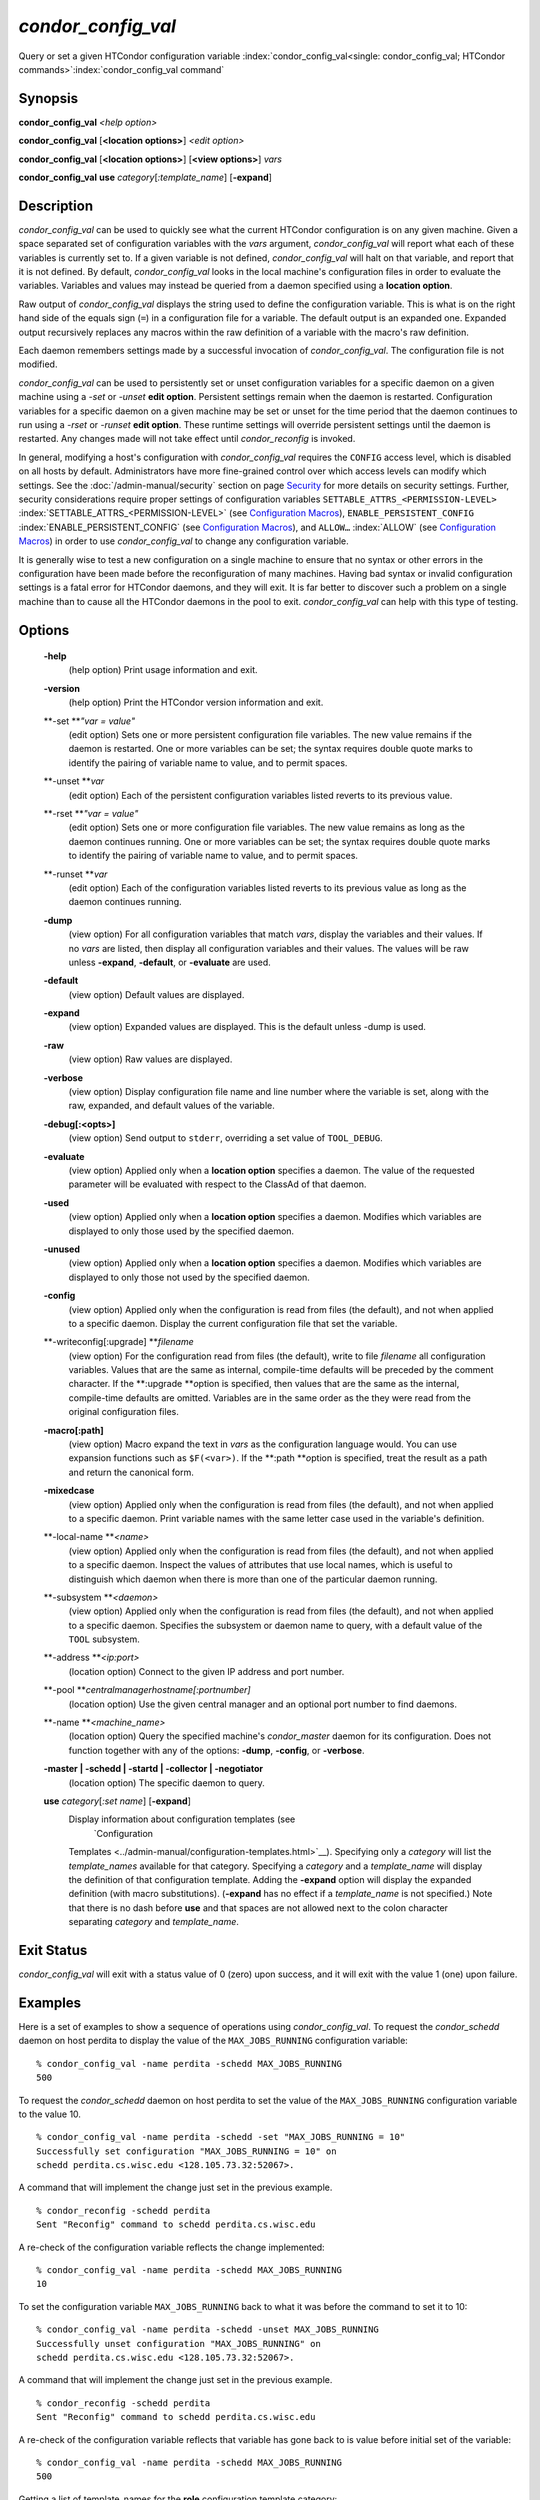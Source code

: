      

*condor\_config\_val*
=====================

Query or set a given HTCondor configuration variable
:index:`condor_config_val<single: condor_config_val; HTCondor commands>`\ :index:`condor_config_val command`

Synopsis
--------

**condor\_config\_val** *<help option>*

**condor\_config\_val** [**<location options>**\ ] *<edit option>*

**condor\_config\_val** [**<location options>**\ ] [**<view
options>**\ ] *vars*

**condor\_config\_val** **use** *category*\ [*:template\_name*\ ]
[**-expand**\ ]

Description
-----------

*condor\_config\_val* can be used to quickly see what the current
HTCondor configuration is on any given machine. Given a space separated
set of configuration variables with the *vars* argument,
*condor\_config\_val* will report what each of these variables is
currently set to. If a given variable is not defined,
*condor\_config\_val* will halt on that variable, and report that it is
not defined. By default, *condor\_config\_val* looks in the local
machine's configuration files in order to evaluate the variables.
Variables and values may instead be queried from a daemon specified
using a **location option**.

Raw output of *condor\_config\_val* displays the string used to define
the configuration variable. This is what is on the right hand side of
the equals sign (``=``) in a configuration file for a variable. The
default output is an expanded one. Expanded output recursively replaces
any macros within the raw definition of a variable with the macro's raw
definition.

Each daemon remembers settings made by a successful invocation of
*condor\_config\_val*. The configuration file is not modified.

*condor\_config\_val* can be used to persistently set or unset
configuration variables for a specific daemon on a given machine using a
*-set* or *-unset* **edit option**. Persistent settings remain when the
daemon is restarted. Configuration variables for a specific daemon on a
given machine may be set or unset for the time period that the daemon
continues to run using a *-rset* or *-runset* **edit option**. These
runtime settings will override persistent settings until the daemon is
restarted. Any changes made will not take effect until
*condor\_reconfig* is invoked.

In general, modifying a host's configuration with *condor\_config\_val*
requires the ``CONFIG`` access level, which is disabled on all hosts by
default. Administrators have more fine-grained control over which access
levels can modify which settings. See
the :doc:`/admin-manual/security` section on
page \ `Security <../admin-manual/security.html>`__ for more details on
security settings. Further, security considerations require proper
settings of configuration variables
``SETTABLE_ATTRS_<PERMISSION-LEVEL>``
:index:`SETTABLE_ATTRS_<PERMISSION-LEVEL>` (see `Configuration
Macros <../admin-manual/configuration-macros.html>`__),
``ENABLE_PERSISTENT_CONFIG`` :index:`ENABLE_PERSISTENT_CONFIG`
(see `Configuration
Macros <../admin-manual/configuration-macros.html>`__), and ``ALLOW…``
:index:`ALLOW` (see `Configuration
Macros <../admin-manual/configuration-macros.html>`__) in order to use
*condor\_config\_val* to change any configuration variable.

It is generally wise to test a new configuration on a single machine to
ensure that no syntax or other errors in the configuration have been
made before the reconfiguration of many machines. Having bad syntax or
invalid configuration settings is a fatal error for HTCondor daemons,
and they will exit. It is far better to discover such a problem on a
single machine than to cause all the HTCondor daemons in the pool to
exit. *condor\_config\_val* can help with this type of testing.

Options
-------

 **-help**
    (help option) Print usage information and exit.
 **-version**
    (help option) Print the HTCondor version information and exit.
 **-set **\ *"var = value"*
    (edit option) Sets one or more persistent configuration file
    variables. The new value remains if the daemon is restarted. One or
    more variables can be set; the syntax requires double quote marks to
    identify the pairing of variable name to value, and to permit
    spaces.
 **-unset **\ *var*
    (edit option) Each of the persistent configuration variables listed
    reverts to its previous value.
 **-rset **\ *"var = value"*
    (edit option) Sets one or more configuration file variables. The new
    value remains as long as the daemon continues running. One or more
    variables can be set; the syntax requires double quote marks to
    identify the pairing of variable name to value, and to permit
    spaces.
 **-runset **\ *var*
    (edit option) Each of the configuration variables listed reverts to
    its previous value as long as the daemon continues running.
 **-dump**
    (view option) For all configuration variables that match *vars*,
    display the variables and their values. If no *vars* are listed,
    then display all configuration variables and their values. The
    values will be raw unless **-expand**, **-default**, or
    **-evaluate** are used.
 **-default**
    (view option) Default values are displayed.
 **-expand**
    (view option) Expanded values are displayed. This is the default
    unless -dump is used.
 **-raw**
    (view option) Raw values are displayed.
 **-verbose**
    (view option) Display configuration file name and line number where
    the variable is set, along with the raw, expanded, and default
    values of the variable.
 **-debug[:<opts>]**
    (view option) Send output to ``stderr``, overriding a set value of
    ``TOOL_DEBUG``.
 **-evaluate**
    (view option) Applied only when a **location option** specifies a
    daemon. The value of the requested parameter will be evaluated with
    respect to the ClassAd of that daemon.
 **-used**
    (view option) Applied only when a **location option** specifies a
    daemon. Modifies which variables are displayed to only those used by
    the specified daemon.
 **-unused**
    (view option) Applied only when a **location option** specifies a
    daemon. Modifies which variables are displayed to only those not
    used by the specified daemon.
 **-config**
    (view option) Applied only when the configuration is read from files
    (the default), and not when applied to a specific daemon. Display
    the current configuration file that set the variable.
 **-writeconfig[:upgrade] **\ *filename*
    (view option) For the configuration read from files (the default),
    write to file *filename* all configuration variables. Values that
    are the same as internal, compile-time defaults will be preceded by
    the comment character. If the **:upgrade **\ *o*\ ption is
    specified, then values that are the same as the internal,
    compile-time defaults are omitted. Variables are in the same order
    as the they were read from the original configuration files.
 **-macro[:path]**
    (view option) Macro expand the text in *vars* as the configuration
    language would. You can use expansion functions such as
    ``$F(<var>)``. If the **:path **\ *o*\ ption is specified, treat the
    result as a path and return the canonical form.
 **-mixedcase**
    (view option) Applied only when the configuration is read from files
    (the default), and not when applied to a specific daemon. Print
    variable names with the same letter case used in the variable's
    definition.
 **-local-name **\ *<name>*
    (view option) Applied only when the configuration is read from files
    (the default), and not when applied to a specific daemon. Inspect
    the values of attributes that use local names, which is useful to
    distinguish which daemon when there is more than one of the
    particular daemon running.
 **-subsystem **\ *<daemon>*
    (view option) Applied only when the configuration is read from files
    (the default), and not when applied to a specific daemon. Specifies
    the subsystem or daemon name to query, with a default value of the
    ``TOOL`` subsystem.
 **-address **\ *<ip:port>*
    (location option) Connect to the given IP address and port number.
 **-pool **\ *centralmanagerhostname[:portnumber]*
    (location option) Use the given central manager and an optional port
    number to find daemons.
 **-name **\ *<machine\_name>*
    (location option) Query the specified machine's *condor\_master*
    daemon for its configuration. Does not function together with any of
    the options: **-dump**, **-config**, or **-verbose**.
 **-master \| -schedd \| -startd \| -collector \| -negotiator**
    (location option) The specific daemon to query.
 **use** *category*\ [*:set name*\ ] [**-expand**\ ]
    Display information about configuration templates (see
     `Configuration
    Templates <../admin-manual/configuration-templates.html>`__).
    Specifying only a *category* will list the *template\_names*
    available for that category. Specifying a *category* and a
    *template\_name* will display the definition of that configuration
    template. Adding the **-expand** option will display the expanded
    definition (with macro substitutions). (**-expand** has no effect if
    a *template\_name* is not specified.) Note that there is no dash
    before **use** and that spaces are not allowed next to the colon
    character separating *category* and *template\_name*.

Exit Status
-----------

*condor\_config\_val* will exit with a status value of 0 (zero) upon
success, and it will exit with the value 1 (one) upon failure.

Examples
--------

Here is a set of examples to show a sequence of operations using
*condor\_config\_val*. To request the *condor\_schedd* daemon on host
perdita to display the value of the ``MAX_JOBS_RUNNING`` configuration
variable:

::

       % condor_config_val -name perdita -schedd MAX_JOBS_RUNNING 
       500

To request the *condor\_schedd* daemon on host perdita to set the value
of the ``MAX_JOBS_RUNNING`` configuration variable to the value 10.

::

       % condor_config_val -name perdita -schedd -set "MAX_JOBS_RUNNING = 10" 
       Successfully set configuration "MAX_JOBS_RUNNING = 10" on 
       schedd perdita.cs.wisc.edu <128.105.73.32:52067>.

A command that will implement the change just set in the previous
example.

::

       % condor_reconfig -schedd perdita 
       Sent "Reconfig" command to schedd perdita.cs.wisc.edu

A re-check of the configuration variable reflects the change
implemented:

::

       % condor_config_val -name perdita -schedd MAX_JOBS_RUNNING 
       10

To set the configuration variable ``MAX_JOBS_RUNNING`` back to what it
was before the command to set it to 10:

::

       % condor_config_val -name perdita -schedd -unset MAX_JOBS_RUNNING 
       Successfully unset configuration "MAX_JOBS_RUNNING" on 
       schedd perdita.cs.wisc.edu <128.105.73.32:52067>.

A command that will implement the change just set in the previous
example.

::

       % condor_reconfig -schedd perdita 
       Sent "Reconfig" command to schedd perdita.cs.wisc.edu

A re-check of the configuration variable reflects that variable has gone
back to is value before initial set of the variable:

::

       % condor_config_val -name perdita -schedd MAX_JOBS_RUNNING 
       500

Getting a list of template\_names for the **role** configuration
template category:

::

       % condor_config_val use role 
       use ROLE accepts 
         CentralManager 
         Execute 
         Personal 
         Submit

Getting the definition of **role:personal** configuration template:

::

       % condor_config_val use role:personal 
       use ROLE:Personal is 
           CONDOR_HOST=127.0.0.1 
       COLLECTOR_HOST=$(CONDOR_HOST):0 
       DAEMON_LIST=MASTER COLLECTOR NEGOTIATOR STARTD SCHEDD 
       RunBenchmarks=0

Author
------

Center for High Throughput Computing, University of Wisconsin–Madison

Copyright
---------

Copyright © 1990-2019 Center for High Throughput Computing, Computer
Sciences Department, University of Wisconsin-Madison, Madison, WI. All
Rights Reserved. Licensed under the Apache License, Version 2.0.

      
